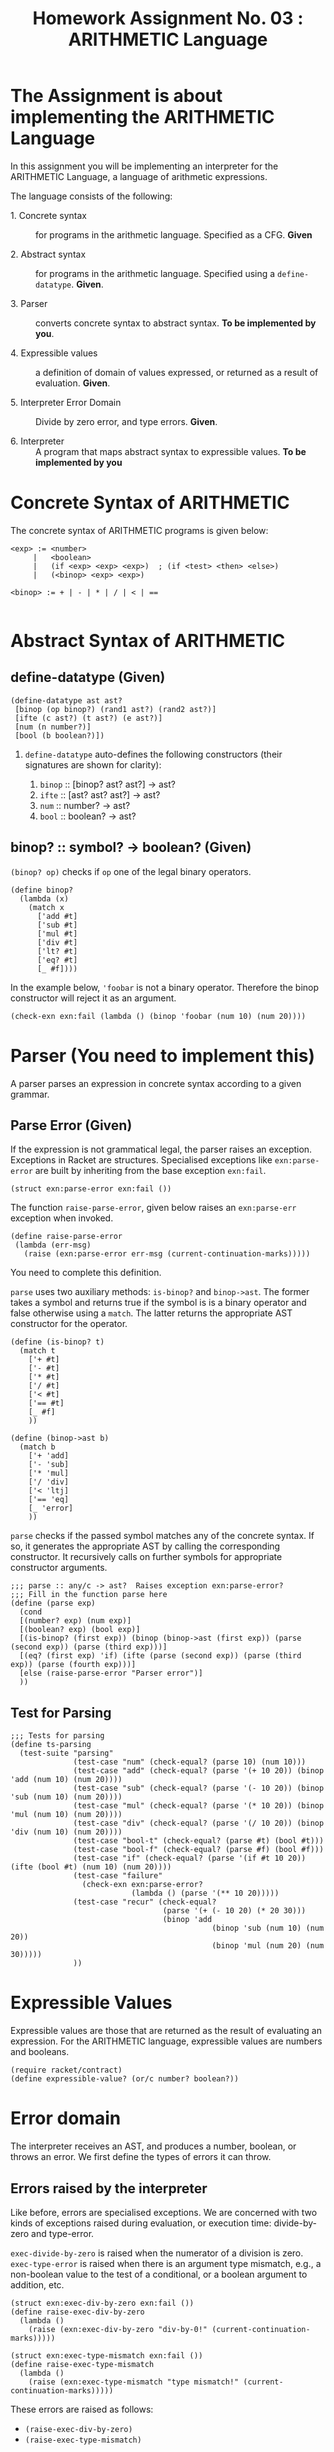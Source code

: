 # ;; -*- mode: org; fill-column: 64; -*-
#+title: Homework Assignment No. 03 : ARITHMETIC Language

* The Assignment is about implementing the ARITHMETIC Language

In this assignment you will be implementing an interpreter
for the ARITHMETIC Language, a language of arithmetic
expressions. 

The language consists of the following:

 - 1. Concrete syntax ::  for programs in the arithmetic
      language.  Specified as a  CFG.  *Given*

 - 2. Abstract syntax ::  for programs in the arithmetic
      language.  Specified using a =define-datatype=.
      *Given*.

 - 3. Parser :: converts concrete syntax to abstract
                syntax.  *To be implemented by you*.

 - 4. Expressible values :: a definition of domain of values
      expressed, or returned as a result of evaluation.
      *Given*.

 - 5. Interpreter Error Domain :: Divide by zero error, and type
      errors.  *Given*.

 - 6. Interpreter :: A program that maps abstract syntax to
                     expressible values.  *To be implemented
                     by you*


* Concrete Syntax of ARITHMETIC

  The concrete syntax of ARITHMETIC programs is given below:

#+BEGIN_EXAMPLE
  <exp> := <number>
       |   <boolean>
       |   (if <exp> <exp> <exp>)  ; (if <test> <then> <else>)
       |   (<binop> <exp> <exp>)
	
  <binop> := + | - | * | / | < | ==

#+END_EXAMPLE


* Abstract Syntax of ARITHMETIC


** define-datatype (Given)
#+NAME: define-ast
#+BEGIN_SRC racket
(define-datatype ast ast?
 [binop (op binop?) (rand1 ast?) (rand2 ast?)]
 [ifte (c ast?) (t ast?) (e ast?)]
 [num (n number?)]
 [bool (b boolean?)])
#+END_SRC

 1. =define-datatype= auto-defines the following constructors
    (their signatures are shown for clarity):

    1. =binop= :: [binop? ast? ast?] -> ast?
    2. =ifte=  :: [ast? ast? ast?]   -> ast?
    3. =num=   :: number? -> ast?
    4. =bool=  :: boolean? -> ast?

** binop? :: symbol? -> boolean? (Given)
  =(binop? op)= checks if =op= one of the legal binary
  operators. 

#+NAME: binop
#+BEGIN_SRC racket
  (define binop?
    (lambda (x)
      (match x
        ['add #t]
        ['sub #t]
        ['mul #t]
        ['div #t]
        ['lt? #t]
        ['eq? #t]
        [_ #f])))
#+END_SRC

In the example below, ='foobar= is not a binary operator.
Therefore the binop constructor will reject it as an
argument.
#+BEGIN_SRC racket 
(check-exn exn:fail (lambda () (binop 'foobar (num 10) (num 20))))
#+END_SRC


* Parser (You need to implement this)

A parser parses an expression in concrete syntax according
to a given grammar.  

** Parse Error (Given)
If the expression is not grammatical legal, the parser raises an
exception.  Exceptions in Racket are structures.  Specialised
exceptions like =exn:parse-error= are built by inheriting from
the base exception =exn:fail=. 
#+NAME: exn
#+BEGIN_SRC racket
(struct exn:parse-error exn:fail ())
#+END_SRC

The function =raise-parse-error=, given below raises an
=exn:parse-err= exception when invoked.

#+NAME: parser
#+BEGIN_SRC racket
(define raise-parse-error 
 (lambda (err-msg)
   (raise (exn:parse-error err-msg (current-continuation-marks)))))
#+END_SRC

You need to complete this definition.

=parse= uses two auxiliary methods: =is-binop?= and
=binop->ast=. The former takes a symbol and returns true if the
symbol is is a binary operator and false otherwise using a
=match=. The latter returns the appropriate AST constructor for
the operator.
#+NAME: parseAuxiliary
#+BEGIN_SRC racket
(define (is-binop? t)
  (match t
    ['+ #t]
    ['- #t]
    ['* #t]
    ['/ #t]
    ['< #t]
    ['== #t]
    [_ #f]
    ))

(define (binop->ast b)
  (match b
    ['+ 'add]
    ['- 'sub]
    ['* 'mul]
    ['/ 'div]
    ['< 'ltj]
    ['== 'eq]
    [_ 'error]
    ))
#+END_SRC

=parse= checks if the passed symbol matches any of the concrete
syntax.  If so, it generates the appropriate AST by calling the
corresponding constructor. It recursively calls on further
symbols for appropriate constructor arguments.

#+NAME: parse
#+BEGIN_SRC racket
;;; parse :: any/c -> ast?  Raises exception exn:parse-error?
;;; Fill in the function parse here
(define (parse exp)
  (cond
  [(number? exp) (num exp)]
  [(boolean? exp) (bool exp)]
  [(is-binop? (first exp)) (binop (binop->ast (first exp)) (parse (second exp)) (parse (third exp)))]
  [(eq? (first exp) 'if) (ifte (parse (second exp)) (parse (third exp)) (parse (fourth exp)))]
  [else (raise-parse-error "Parser error")]
  ))
#+END_SRC


** Test for Parsing
#+NAME: parsing-test
#+BEGIN_SRC racket
;;; Tests for parsing
(define ts-parsing
  (test-suite "parsing"
              (test-case "num" (check-equal? (parse 10) (num 10)))
              (test-case "add" (check-equal? (parse '(+ 10 20)) (binop 'add (num 10) (num 20))))
              (test-case "sub" (check-equal? (parse '(- 10 20)) (binop 'sub (num 10) (num 20))))
              (test-case "mul" (check-equal? (parse '(* 10 20)) (binop 'mul (num 10) (num 20))))
              (test-case "div" (check-equal? (parse '(/ 10 20)) (binop 'div (num 10) (num 20))))
              (test-case "bool-t" (check-equal? (parse #t) (bool #t)))
              (test-case "bool-f" (check-equal? (parse #f) (bool #f)))
              (test-case "if" (check-equal? (parse '(if #t 10 20)) (ifte (bool #t) (num 10) (num 20))))
              (test-case "failure"
                (check-exn exn:parse-error?
                           (lambda () (parse '(** 10 20)))))
              (test-case "recur" (check-equal?
                                  (parse '(+ (- 10 20) (* 20 30)))
                                  (binop 'add
                                             (binop 'sub (num 10) (num 20))
                                             (binop 'mul (num 20) (num 30)))))
              ))
#+END_SRC




* Expressible Values

Expressible values are those that are returned as the result of
evaluating an expression.  For the ARITHMETIC language,
expressible values are numbers and booleans. 

#+NAME expressible
#+BEGIN_SRC racket
(require racket/contract)
(define expressible-value? (or/c number? boolean?))
#+END_SRC


* Error domain
The interpreter receives an AST, and produces a number, boolean,
or throws an error.  We first define the types of errors it can
throw.

** Errors raised by the interpreter
Like before, errors are specialised exceptions.  We are
concerned with two kinds of exceptions raised during evaluation,
or execution time: divide-by-zero and type-error.

=exec-divide-by-zero= is raised when the numerator of a division is
zero.  =exec-type-error= is raised when there is an argument type
mismatch, e.g., a non-boolean value to the test of a
conditional, or a boolean argument to addition, etc.

#+NAME: interpreter
#+BEGIN_SRC racket
  (struct exn:exec-div-by-zero exn:fail ())
  (define raise-exec-div-by-zero
    (lambda ()
      (raise (exn:exec-div-by-zero "div-by-0!" (current-continuation-marks)))))

  (struct exn:exec-type-mismatch exn:fail ())
  (define raise-exec-type-mismatch
    (lambda ()
      (raise (exn:exec-type-mismatch "type mismatch!" (current-continuation-marks)))))
#+END_SRC

These errors are raised as follows:
  - =(raise-exec-div-by-zero)=
  - =(raise-exec-type-mismatch)=

Your interpreter will be expected to raise the above exceptions
under the appropriate conditions.

** Runtime checks for types
The functions =typecheck-num=, =typecheck-bool= and
=check-non-zero= defined below check whether a value has the
right type and raise the appropriate runtime evaluator
exceptions.

#+NAME: runtime-check-helpers
#+BEGIN_SRC racket
;;; runtime-check :: [expressible? -> boolean?], exn? -> [expressible? -> expressible? || exn?] 
(define runtime-check
  (lambda (pred? exn)
    (lambda (v)
      (if (pred? v)
          v
          (exn)))))

(define typecheck-num
  (runtime-check number?  raise-exec-type-mismatch))

(define typecheck-bool 
  (runtime-check boolean? raise-exec-type-mismatch))

(define check-non-zero
  (runtime-check (not/c zero?) raise-exec-div-by-zero))
#+END_SRC


* Interpreter 
** Mapping operators to operations

This function below maps the operators to their interpretation,
i.e., actual functions that operate on expressible values.
#+NAME: binop-helper
#+BEGIN_SRC racket
(define op-interpretation
  (lambda (op)
    (match op
      ['add +]
      ['sub -]
      ['mul *]
      ['div /]
      ['lt? <]
      ['eq? =]
      [_ error "unknown op"])))
#+END_SRC

** =eval-ast= (You need to implement this)
#+NAME: eval-ast
#+BEGIN_SRC racket
;;; eval-ast :: ast? -> expressible? || (or/c exn:exec-div-by-zero  exn:exec-type-mismatch)
(define eval-ast
  (lambda (a)
  (cases ast a
      (binop (op l r) (if (and (equal? op 'div) (equal? (eval-ast r) 0))
			    (raise-exec-div-by-zero)
			    ((op-interpretation op)
			      (typecheck-num (eval-ast l))
			      (typecheck-num (eval-ast r)))))
      (ifte (c t e) (if (typecheck-bool (eval-ast c)) (eval-ast t) (eval-ast e)))
      (num (n) n)
      (bool (b) b))))
#+END_SRC

** Testing =eval-ast=

*** Routine test cases
#+NAME: eval-ast-test
#+BEGIN_SRC racket
(define ts-evaluation
  (test-suite
    "evaluation"
    (test-case "num" (check-equal? (eval-ast (num 10)) 10))
    (test-case "add" (check-equal? (eval-ast (binop 'add (num 10) (num 20))) 30))
    (test-case "sub" (check-equal? (eval-ast (binop 'sub (num 10) (num 20))) -10))
    (test-case "mul" (check-equal? (eval-ast (binop 'mul (num 10) (num 20))) 200))
    (test-case "lt" (check-equal? (eval-ast (binop 'lt? (num 10) (num 20))) #t))
    (test-case "eq" (check-equal? (eval-ast (binop 'eq? (num 10) (num 10))) #t))
    (test-case "div-success" (check-equal? (eval-ast (binop 'div (num 20) (num 10))) 2))
    ;; raise an exception, so use the correct `raise' function!
    (test-case "div-failure"
               (check-exn exn:exec-div-by-zero?
                          (lambda () (eval-ast (binop 'div (num 20) (num 0))) 2)))
    (test-case "bool-t" (check-equal? (eval-ast (bool #t)) #t))
    (test-case "bool-f" (check-equal? (eval-ast (bool #f)) #f))
    (test-case "if-true" (check-equal? (eval-ast (ifte (bool #t) (num 10) (num 20))) 10))
    (test-case "if-false" (check-equal? (eval-ast (ifte (bool #f) (num 10) (num 20))) 20))
    (test-case "if-type-mismatch"  (check-exn exn:exec-type-mismatch?
               (lambda () (eval-ast (ifte (num 42) (num 10) (num 20))))))))
#+END_SRC

*** Testing Incorrect rand1 type
#+NAME: rand1
#+BEGIN_SRC racket
(define ts-numop-incorrect-param-rand1
  (test-suite 
   "wrongly typed rand1 parameters"
   (for/list ([numerical-op '(add sub mul div lt? eq?)])
     (test-case (string-append (symbol->string numerical-op) "-type-mismatch-rand1")
       (check-exn exn:exec-type-mismatch?
                  (lambda () 
                    (eval-ast (binop numerical-op
                                     (binop 'lt? (num 10) (num 20)) ; boolean
                                     (num 10)))))))))

#+END_SRC

*** Testing Incorrect rand2 type
#+NAME:rand2
#+BEGIN_SRC racket
(define ts-numop-incorrect-param-rand2
  (test-suite
   "wrongly typed rand2 parameters"
   (for/list ([numerical-op '(add sub mul div)])
     (test-case (string-append (symbol->string numerical-op) "-type-mismatch-rand1")
       (check-exn exn:exec-type-mismatch?
                  (lambda () 
                    (eval-ast (binop numerical-op (num 10)
                                     (binop 'lt? (num 10) (num 20))))))))))
#+end_src


* Test Runners

  These run the tests that have been written in this file.  When
  submitting, please ensure that all these tests pass.

#+NAME: test-runners
#+BEGIN_SRC racket
  (define run-all-tests 
    (lambda ()
      (run-tests ts-parsing)
      (run-tests ts-evaluation)
      (run-tests ts-numop-incorrect-param-rand1)
      (run-tests ts-numop-incorrect-param-rand2)))
#+END_SRC


* Running the test suite

  We will use [[https://docs.racket-lang.org/raco/index.html][raco]] command line utility to run the tests.

  =raco test test.rkt= will run the test suite.

#+NAME: run-test
#+BEGIN_SRC racket
  (module+ test
    (run-all-tests))
#+END_SRC


* Tangle

#+BEGIN_SRC racket :noweb yes :tangle ./main.rkt
#lang racket
(require eopl)
(require rackunit)
(require racket/match)
(provide (all-defined-out))


<<define-ast>>
<<binop>>
<<exn>>
<<parser>>
<<parse>>
<<expressible>>
<<interpreter>>
<<runtime-check-helpers>>
<<binop-helper>>
<<eval-ast>>
<<rand1>>
<<rand2>>
<<parseAuxiliary>>
#+END_SRC


#+BEGIN_SRC racket :noweb yes :tangle ./test.rkt
#lang racket
(require eopl)
(require rackunit)
(require racket/match)
(require rackunit/text-ui)
(require "main.rkt")

<<parsing-test>>
<<eval-ast-test>>
<<test-runners>>
<<run-test>>
#+END_SRC
